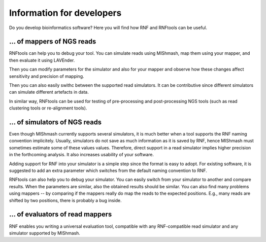Information for developers
==========================

Do you develop bioinformatics software? Here you will find how RNF and RNFtools
can be useful.


\... of mappers of NGS reads
----------------------------

RNFtools can help you to debug your tool. You can simulate reads using MIShmash,
map them using your mapper, and then evaluate it using LAVEnder.

Then you can modify parameters for the simulator and also for your mapper and
observe how these changes affect sensitivity and precision of mapping.

Then you can also easily swithc between the supported read simulators. It can be
contributive since different simulators can simulate different artefacts in data.

In similar way, RNFtools can be used for testing of pre-processing and
post-processing NGS tools (such as read clustering tools or re-alignment tools).


\... of simulators of NGS reads
-------------------------------

Even though MIShmash currently supports several simulators, it is much better when
a tool supports the RNF naming convention implicitely. Usually, simulators do not
save as much information as it is saved by RNF, hence MIShmash must sometimes estimate
some of these values values. Therefore, direct support in a read simulator implies higher
precision in the forthcoming analysis. It also increases usability of your software.

Adding support for RNF into your simulator is a simple step since the format is easy
to adopt. For existing software, it is suggested to add an extra parameter which
switches from the default naming convention to RNF.

RNFtools can also help you to debug your simulator. You can easily switch from your
simulator to another and compare results. When the parameters are similar, also the 
obtained results should be similar. You can also find many problems using
mappers -- by comparing if the mappers really do map the reads to the expected
positions. E.g., many reads are shifted by two positions, there is probably a bug
inside.


\... of evaluators of read mappers
----------------------------------

RNF enables you writing a universal evaluation tool, compatible with any RNF-compatible read
simulator and any simulator supported by MIShmash.

